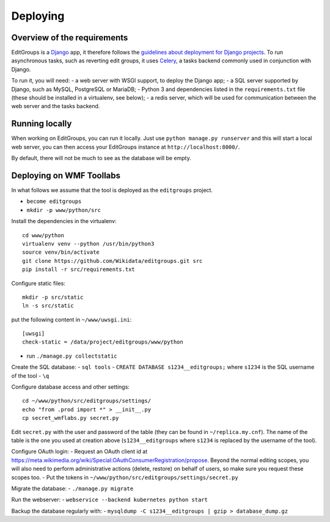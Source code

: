 .. _page-install:

Deploying
=========

Overview of the requirements
----------------------------

EditGroups is a `Django <https://www.djangoproject.com/start/overview/>`_ app, it therefore follows the `guidelines about deployment
for Django projects <https://docs.djangoproject.com/en/2.2/howto/deployment/>`_. To run asynchronous tasks, such as reverting edit groups, it uses
`Celery <http://www.celeryproject.org/>`_, a tasks backend commonly used in conjunction with Django.

To run it, you will need:
- a web server with WSGI support, to deploy the Django app;
- a SQL server supported by Django, such as MySQL, PostgreSQL or MariaDB;
- Python 3 and dependencies listed in the ``requirements.txt`` file (these should be installed in a virtualenv, see below);
- a redis server, which will be used for communication between the web server and the tasks backend.

Running locally
---------------

When working on EditGroups, you can run it locally. Just use ``python manage.py runserver`` and this will
start a local web server, you can then access your EditGroups instance at ``http://localhost:8000/``.

By default, there will not be much to see as the database will be empty.

Deploying on WMF Toollabs
-------------------------

In what follows we assume that the tool is deployed as the ``editgroups`` project.

-  ``become editgroups``
-  ``mkdir -p www/python/src``

Install the dependencies in the virtualenv::

  cd www/python
  virtualenv venv --python /usr/bin/python3
  source venv/bin/activate
  git clone https://github.com/Wikidata/editgroups.git src
  pip install -r src/requirements.txt

Configure static files::

  mkdir -p src/static
  ln -s src/static

put the following content in ``~/www/uwsgi.ini``::

  [uwsgi]
  check-static = /data/project/editgroups/www/python

-  run ``./manage.py collectstatic``

Create the SQL database:
- ``sql tools`` 
- ``CREATE DATABASE s1234__editgroups;`` where ``s1234`` is the SQL
username of the tool
- ``\q``

Configure database access and other settings::

  cd ~/www/python/src/editgroups/settings/
  echo "from .prod import *" > __init__.py
  cp secret_wmflabs.py secret.py

Edit ``secret.py`` with the user
and password of the table (they can be found in ``~/replica.my.cnf``).
The name of the table is the one you used at creation above
(``s1234__editgroups`` where ``s1234`` is replaced by the username of
the tool).

Configure OAuth login:
- Request an OAuth client id at
https://meta.wikimedia.org/wiki/Special:OAuthConsumerRegistration/propose. Beyond the normal editing scopes, you will also need to perform administrative actions (delete, restore) on behalf of users, so make sure you request these scopes too.
- Put the tokens in
``~/www/python/src/editgroups/settings/secret.py``

Migrate the database:
- ``./manage.py migrate``

Run the webserver:
- ``webservice --backend kubernetes python start``

Backup the database regularly with:
- ``mysqldump -C s1234__editgroups | gzip > database_dump.gz``

